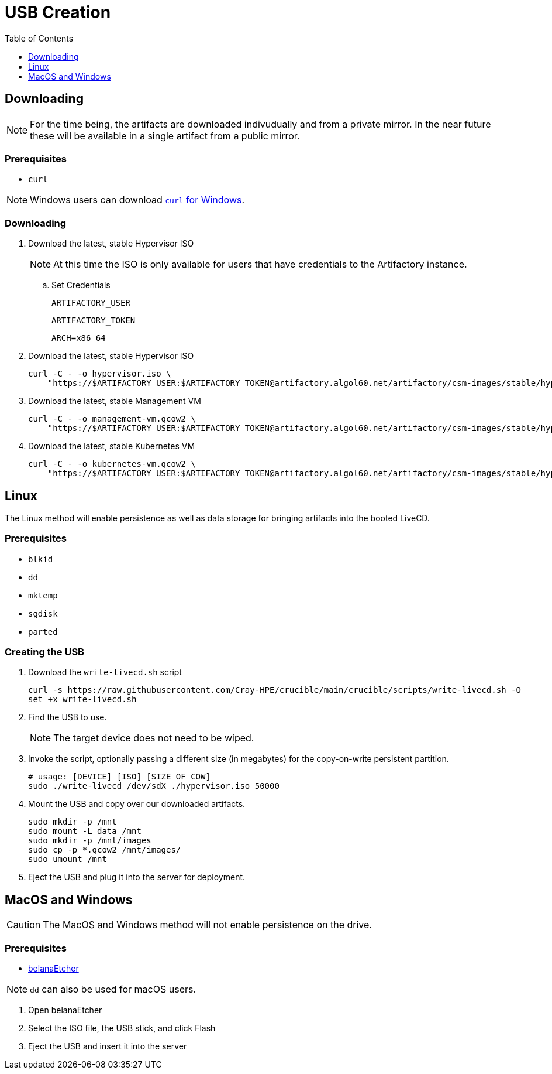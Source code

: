 = USB Creation
:toc:
:toclevels:

== Downloading

NOTE: For the time being, the artifacts are downloaded indivudually and from a private mirror.
In the near future these will be available in a single artifact from a public mirror.

=== Prerequisites

* `curl`

NOTE: Windows users can download link:https://curl.se/windows/[`curl` for Windows].

=== Downloading

. Download the latest, stable Hypervisor ISO
+
NOTE: At this time the ISO is only available for users that have credentials to the Artifactory instance.
+
.. Set Credentials
+
[source,bash]
----
ARTIFACTORY_USER
----
+
[source,bash]
----
ARTIFACTORY_TOKEN
----
+
[source,bash]
----
ARCH=x86_64
----
. Download the latest, stable Hypervisor ISO
+
[source,bash]
----
curl -C - -o hypervisor.iso \
    "https://$ARTIFACTORY_USER:$ARTIFACTORY_TOKEN@artifactory.algol60.net/artifactory/csm-images/stable/hypervisor/\\[RELEASE\\]/hypervisor-\\[RELEASE\\]-${ARCH}.iso"
----
. Download the latest, stable Management VM
+
[source,bash]
----
curl -C - -o management-vm.qcow2 \
    "https://$ARTIFACTORY_USER:$ARTIFACTORY_TOKEN@artifactory.algol60.net/artifactory/csm-images/stable/hypervisor/\\[RELEASE\\]/management-vm-\\[RELEASE\\]-${ARCH}.iso"
----
. Download the latest, stable Kubernetes VM
+
[source,bash]
----
curl -C - -o kubernetes-vm.qcow2 \
    "https://$ARTIFACTORY_USER:$ARTIFACTORY_TOKEN@artifactory.algol60.net/artifactory/csm-images/stable/hypervisor/\\[RELEASE\\]/kubernetes-vm-\\[RELEASE\\]-${ARCH}.iso"
----

== Linux

The Linux method will enable persistence as well as data storage for bringing artifacts into the booted LiveCD.

=== Prerequisites

* `blkid`
* `dd`
* `mktemp`
* `sgdisk`
* `parted`

=== Creating the USB

. Download the `write-livecd.sh` script
+
[source,bash]
----
curl -s https://raw.githubusercontent.com/Cray-HPE/crucible/main/crucible/scripts/write-livecd.sh -O
set +x write-livecd.sh
----
. Find the USB to use.
+
NOTE: The target device does not need to be wiped.
. Invoke the script, optionally passing a different size (in megabytes) for the copy-on-write persistent partition.
+
[source,bash]
----
# usage: [DEVICE] [ISO] [SIZE OF COW]
sudo ./write-livecd /dev/sdX ./hypervisor.iso 50000
----
. Mount the USB and copy over our downloaded artifacts.
+
[source,bash]
----
sudo mkdir -p /mnt
sudo mount -L data /mnt
sudo mkdir -p /mnt/images
sudo cp -p *.qcow2 /mnt/images/
sudo umount /mnt
----
. Eject the USB and plug it into the server for deployment.

== MacOS and Windows

CAUTION: The MacOS and Windows method will not enable persistence on the drive.

=== Prerequisites

- link:https://etcher.balena.io/[belanaEtcher]

NOTE: `dd` can also be used for macOS users.

. Open belanaEtcher
. Select the ISO file, the USB stick, and click Flash
. Eject the USB and insert it into the server
